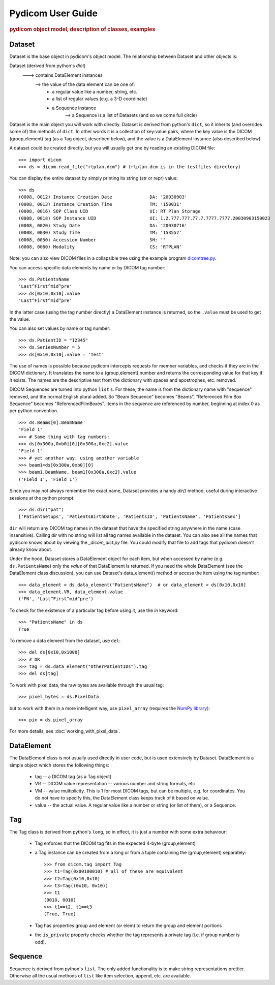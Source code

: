 .. _pydicom_user_guide:

==================
Pydicom User Guide
==================

.. rubric:: pydicom object model, description of classes, examples

Dataset
=======

Dataset is the base object in pydicom's object model.
The relationship between Dataset and other objects is:

Dataset (derived from python's `dict`)
   ---> contains DataElement instances
      --> the value of the data element can be one of:
           * a regular value like a number, string, etc.
           * a list of regular values (e.g. a 3-D coordinate)
           * a Sequence instance
              --> a Sequence is a list of Datasets (and so we come full circle)

Dataset is the main object you will work with directly. Dataset is derived 
from python's ``dict``, so it inherits (and overrides some of) the methods 
of ``dict``. In other words it is a collection of key:value pairs, where 
the key value is the DICOM (group,element) tag (as a Tag object, 
described below), and the value is a DataElement instance 
(also described below).

A dataset could be created directly, but you will usually get one by reading 
an existing DICOM file::

    >>> import dicom
    >>> ds = dicom.read_file("rtplan.dcm") # (rtplan.dcm is in the testfiles directory)


You can display the entire dataset by simply printing its string 
(str or repr) value::

    >>> ds
    (0008, 0012) Instance Creation Date              DA: '20030903'
    (0008, 0013) Instance Creation Time              TM: '150031'
    (0008, 0016) SOP Class UID                       UI: RT Plan Storage
    (0008, 0018) SOP Instance UID                    UI: 1.2.777.777.77.7.7777.7777.20030903150023
    (0008, 0020) Study Date                          DA: '20030716'
    (0008, 0030) Study Time                          TM: '153557'
    (0008, 0050) Accession Number                    SH: ''
    (0008, 0060) Modality                            CS: 'RTPLAN'

Note: you can also view DICOM files in a collapsible tree using 
the example program `dicomtree.py 
<https://github.com/darcymason/pydicom/tree/master/source/dicom/examples/dicomtree.py>`_.

You can access specific data elements by name or by DICOM tag number::

    >>> ds.PatientsName
    'Last^First^mid^pre'
    >>> ds[0x10,0x10].value
    'Last^First^mid^pre'

In the latter case (using the tag number directly) a DataElement instance 
is returned, so the ``.value`` must be used to get the value.

You can also set values by name or tag number::

    >>> ds.PatientID = "12345"
    >>> ds.SeriesNumber = 5
    >>> ds[0x10,0x10].value = 'Test'

The use of names is possible because pydicom intercepts requests for 
member variables, and checks if they are in the DICOM dictionary. 
It translates the name to a (group,element) number and returns 
the corresponding value for that key if it exists. The names are the 
descriptive text from the dictionary with spaces and apostrophes, 
etc. removed. 

DICOM Sequences are turned into python ``list`` s. For these, the name is 
from the dictionary name with "sequence" removed, and the normal English 
plural added. So "Beam Sequence" becomes "Beams", 
"Referenced Film Box Sequence" becomes "ReferencedFilmBoxes". 
Items in the sequence are referenced by number, beginning at index 0 as per 
python convention.
::

    >>> ds.Beams[0].BeamName
    'Field 1'
    >>> # Same thing with tag numbers:
    >>> ds[0x300a,0xb0][0][0x300a,0xc2].value
    'Field 1'
    >>> # yet another way, using another variable
    >>> beam1=ds[0x300a,0xb0][0]
    >>> beam1.BeamName, beam1[0x300a,0xc2].value
    ('Field 1', 'Field 1')


Since you may not always remember the exact name, Dataset provides 
a handy `dir()` method, useful during interactive sessions 
at the python prompt::

    >>> ds.dir("pat")
    ['PatientSetups', 'PatientsBirthDate', 'PatientsID', 'PatientsName', 'PatientsSex']

``dir`` will return any DICOM tag names in the dataset that have 
the specified string anywhere in the name (case insensitive). 
Calling `dir` with no string will list all tag names available in the dataset. 
You can also see all the names that pydicom knows about by viewing the 
`_dicom_dict.py` file. You could modify that file to add tags 
that pydicom doesn't already know about.

Under the hood, Dataset stores a DataElement object for each item, 
but when accessed by name (e.g. ``ds.PatientsName``) only the `value` 
of that DataElement is returned. If you need the whole DataElement 
(see the DataElement class discussion), you can use Dataset's data_element() 
method or access the item using the tag number::

    >>> data_element = ds.data_element("PatientsName")  # or data_element = ds[0x10,0x10]
    >>> data_element.VR, data_element.value
    ('PN', 'Last^First^mid^pre')

To check for the existence of a particular tag before using it, 
use the `in` keyword::

    >>> "PatientsName" in ds
    True

To remove a data element from the dataset,  use ``del``::

    >>> del ds[0x10,0x1000]
    >>> # OR
    >>> tag = ds.data_element("OtherPatientIDs").tag
    >>> del ds[tag]

To work with pixel data, the raw bytes are available through the usual tag::

    >>> pixel_bytes = ds.PixelData

but to work with them in a more intelligent way, use ``pixel_array`` 
(requires the `NumPy library <http://numpy.org>`_)::

    >>> pix = ds.pixel_array

For more details, see :doc:`working_with_pixel_data`.


DataElement
===========

The DataElement class is not usually used directly in user code, 
but is used extensively by Dataset. 
DataElement is a simple object which stores the following things:

  * tag -- a DICOM tag (as a Tag object)
  * VR -- DICOM value representation -- various number and string formats, etc
  * VM -- value multiplicity. This is 1 for most DICOM tags, but 
    can be multiple, e.g. for coordinates. You do not have to specify this, 
    the DataElement class keeps track of it based on value.
  * value -- the actual value. A regular value like a number or string 
    (or list of them), or a Sequence.
 
Tag
===

The Tag class is derived from python's ``long``, so in effect, it is just 
a number with some extra behaviour:

  * Tag enforces that the DICOM tag fits in the expected 4-byte (group,element)
  * a Tag instance can be created from a long or from a tuple containing 
    the (group,element) separately::

        >>> from dicom.tag import Tag
        >>> t1=Tag(0x00100010) # all of these are equivalent
        >>> t2=Tag(0x10,0x10)
        >>> t3=Tag((0x10, 0x10))
        >>> t1
        (0010, 0010)
        >>> t1==t2, t1==t3
        (True, True)

  * Tag has properties group and element (or elem) to return the group and element portions
  * the ``is_private`` property checks whether the tag represents 
    a private tag (i.e. if group number is odd).
  
Sequence
========
  
Sequence is derived from python's ``list``. The only added functionality is 
to make string representations prettier. Otherwise all the usual methods of 
``list`` like item selection, append, etc. are available.